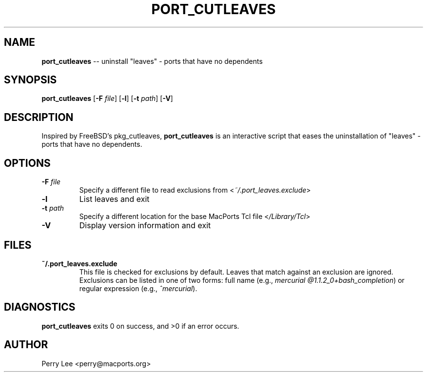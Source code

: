 .\" $Id$
.TH PORT_CUTLEAVES 8 "January 2009" MacPorts "BSD System Manager's Manual"

.SH NAME
\fBport_cutleaves\fR \-\- uninstall "leaves" - ports that have no dependents
.SH SYNOPSIS
\fBport_cutleaves\fR [\fB\-F\fR \fIfile\fR] [\fB\-l\fR] [\fB\-t\fR \fIpath\fR] [\fB\-V\fR]
.SH DESCRIPTION
Inspired by FreeBSD's pkg_cutleaves, \fBport_cutleaves\fR is an interactive script
that eases the uninstallation of "leaves" \- ports that have no dependents.
.SH OPTIONS
.TP
\fB\-F\fR \fIfile\fR
Specify a different file to read exclusions from <\fI~/.port_leaves.exclude\fR>
.TP
\fB\-l\fR
List leaves and exit
.TP
\fB\-t\fR \fIpath\fR
Specify a different location for the base MacPorts Tcl file <\fI/Library/Tcl\fR>
.TP
\fB\-V\fR
Display version information and exit
.SH FILES
.TP
\fB~/.port_leaves.exclude\fR
This file is checked for exclusions by default. Leaves that match against an
exclusion are ignored. Exclusions can be listed in one of two forms: full name
(e.g., \fImercurial @1.1.2_0+bash_completion\fR) or regular expression
(e.g., \fI^mercurial\fR).
.SH DIAGNOSTICS
\fBport_cutleaves\fR exits 0 on success, and >0 if an error occurs.
.SH AUTHOR
Perry Lee <perry@macports.org>
